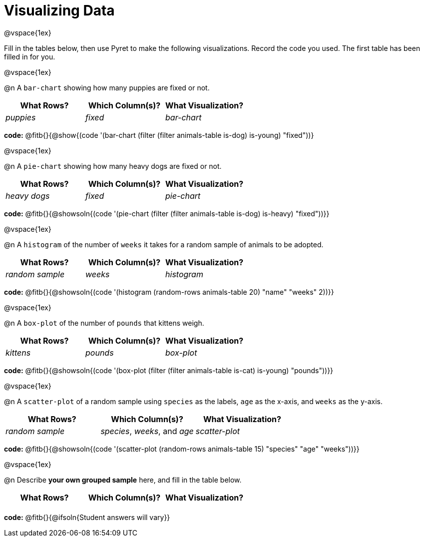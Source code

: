 = Visualizing Data

@vspace{1ex}

Fill in the tables below, then use Pyret to make the following visualizations. Record the code you used.
The first table has been filled in for you.

@vspace{1ex}

@n A `bar-chart` showing how many puppies are fixed or not.
[cols="^1,^1,^1",options="header"]
|===
| What Rows?			| Which Column(s)?			| What Visualization?
|	_puppies_			| _fixed_					| _bar-chart_
|===

*code:* @fitb{}{@show{(code '(bar-chart (filter (filter animals-table is-dog) is-young) "fixed"))}

@vspace{1ex}

@n A `pie-chart` showing how many heavy dogs are fixed or not.
[cols="^1,^1,^1",options="header"]
|===
| What Rows?			| Which Column(s)?					| What Visualization?
| _heavy dogs_			| _fixed_							| _pie-chart_
|=== 
*code:* @fitb{}{@showsoln{(code '(pie-chart (filter (filter animals-table is-dog) is-heavy) "fixed"))}}

@vspace{1ex}

@n A `histogram` of the number of `weeks` it takes for a random sample of animals to be adopted.
[cols="^1,^1,^1",options="header"]
|===
| What Rows?			| Which Column(s)?					| What Visualization?
| _random sample_		| _weeks_							| _histogram_
|===

*code:* @fitb{}{@showsoln{(code '(histogram (random-rows animals-table 20) "name" "weeks" 2))}}

@vspace{1ex}

@n A `box-plot` of the number of `pounds` that kittens weigh.
[cols="^1,^1,^1",options="header"]
|===
| What Rows?			| Which Column(s)?					| What Visualization?
| _kittens_				| _pounds_							| _box-plot_
|===

*code:* @fitb{}{@showsoln{(code '(box-plot (filter (filter animals-table is-cat) is-young) "pounds"))}}

@vspace{1ex}

@n A `scatter-plot` of a random sample using `species` as the labels, `age` as the x-axis, and `weeks` as the y-axis.
[cols="^1,^1,^1",options="header"]
|===
| What Rows?			| Which Column(s)?					| What Visualization?
| _random sample_		| _species_, _weeks_, and _age_		| _scatter-plot_
|===

*code:* @fitb{}{@showsoln{(code '(scatter-plot (random-rows animals-table 15) "species" "age" "weeks"))}}

@vspace{1ex}

@n Describe *your own grouped sample* here, and fill in the table below.
[cols="^1,^1,^1",options="header"]
|===
| What Rows?			| Which Column(s)?					| What Visualization?
| 						| 									|
|===

*code:* @fitb{}{@ifsoln{Student answers will vary}}

